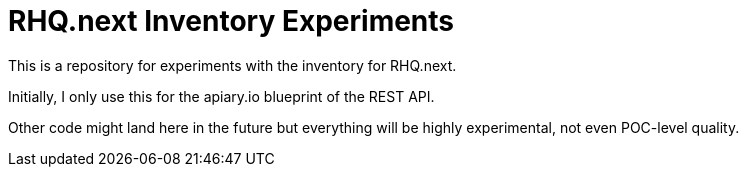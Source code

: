 = RHQ.next Inventory Experiments

This is a repository for experiments with the inventory for RHQ.next.

Initially, I only use this for the apiary.io blueprint of the REST API.

Other code might land here in the future but everything will be highly
experimental, not even POC-level quality.

